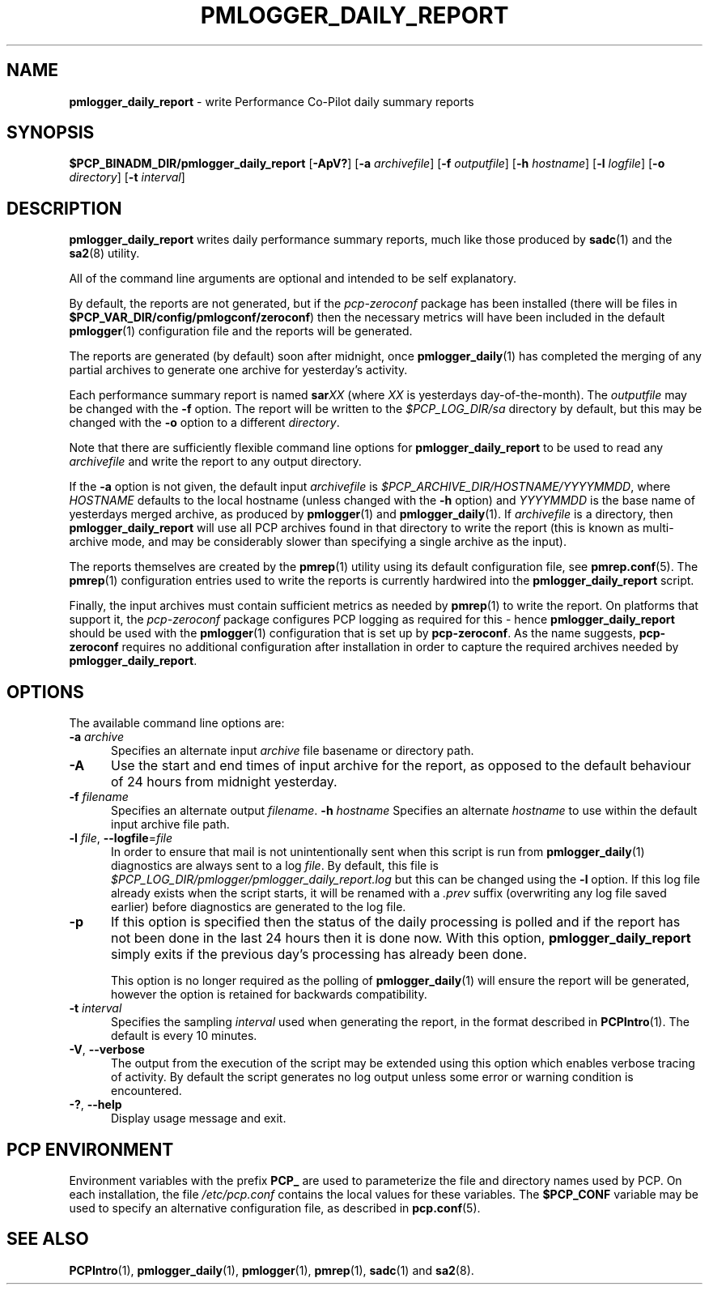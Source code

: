 '\"macro stdmacro
.\"
.\" Copyright (c) 2018-2019 Red Hat.
.\"
.\" This program is free software; you can redistribute it and/or modify it
.\" under the terms of the GNU General Public License as published by the
.\" Free Software Foundation; either version 2 of the License, or (at your
.\" option) any later version.
.\"
.\" This program is distributed in the hope that it will be useful, but
.\" WITHOUT ANY WARRANTY; without even the implied warranty of MERCHANTABILITY
.\" or FITNESS FOR A PARTICULAR PURPOSE.  See the GNU General Public License
.\" for more details.
.\"
.TH PMLOGGER_DAILY_REPORT 1 "PCP" "Performance Co-Pilot"
.SH NAME
\f3pmlogger_daily_report\f1 \- write Performance Co-Pilot daily summary reports
.SH SYNOPSIS
.B $PCP_BINADM_DIR/pmlogger_daily_report
[\f3\-ApV?\f1]
[\f3\-a\f1 \f2archivefile\f1]
[\f3\-f\f1 \f2outputfile\f1]
[\f3\-h\f1 \f2hostname\f1]
[\f3\-l\f1 \f2logfile\f1]
[\f3\-o\f1 \f2directory\f1]
[\f3\-t\f1 \f2interval\f1]
.SH DESCRIPTION
.B pmlogger_daily_report
writes daily performance summary reports, much like those produced by
.BR sadc (1)
and the
.BR sa2 (8)
utility.
.PP
All of the command line arguments are optional and intended to be self
explanatory.
.PP
By default, the reports are not generated, but
if the
.I pcp-zeroconf
package has been installed (there will be files
in
.BR $PCP_VAR_DIR/config/pmlogconf/zeroconf )
then the necessary metrics will have been included in the default
.BR pmlogger (1)
configuration file and the reports will be generated.
.PP
The reports are generated (by default) soon after midnight, once
.BR pmlogger_daily (1)
has completed the merging of any partial archives to generate one
archive for yesterday's activity.
.PP
Each performance summary report is named
.BI sar XX
(where
.I XX
is yesterdays day-of-the-month).
The
.I outputfile
may be changed with the
.B \-f
option.
The report will be written to the
.I $PCP_LOG_DIR/sa
directory by default, but this may be changed with the
.B \-o
option to a different
.IR directory .
.PP
Note that there are sufficiently flexible command line options for
.B pmlogger_daily_report
to be used to read any
.I archivefile
and write the report to any output directory.
.PP
If the
.B \-a
option is not given, the default input
.I archivefile
is
.IR $PCP_ARCHIVE_DIR/HOSTNAME/YYYYMMDD ,
where
.I HOSTNAME
defaults to the local hostname (unless changed with the
.B \-h
option) and
.I YYYYMMDD
is the base name of yesterdays merged archive, as produced by
.BR pmlogger (1)
and
.BR pmlogger_daily (1).
If
.I archivefile
is a directory, then
.B pmlogger_daily_report
will use all PCP archives found in that directory
to write the report (this is known as multi-archive mode,
and may be considerably slower than specifying a single
archive as the input).
.PP
The reports themselves are created by the
.BR pmrep (1)
utility using its default configuration file, see
.BR pmrep.conf (5).
The
.BR pmrep (1)
configuration entries used to write the reports is currently hardwired
into the
.B pmlogger_daily_report
script.
.PP
Finally, the input archives must contain sufficient metrics as needed by
.BR pmrep (1)
to write the report.
On platforms that support it, the
.I pcp-zeroconf
package configures PCP logging as required for this \- hence
.B pmlogger_daily_report
should be used with the
.BR pmlogger (1)
configuration that is set up by
.BR pcp-zeroconf .
As the name suggests,
.BR pcp-zeroconf
requires no additional configuration after installation in order to
capture the required archives needed by
.BR pmlogger_daily_report .
.SH OPTIONS
The available command line options are:
.TP 5
\fB\-a\fR \fIarchive\fR
Specifies an alternate input
.I archive
file basename or directory path.
.TP
\fB\-A\fR
Use the start and end times of input archive for the report, as
opposed to the default behaviour of 24 hours from midnight yesterday.
.TP
\fB\-f\fR \fIfilename\fR
Specifies an alternate output
.IR filename .
\fB\-h\fR \fIhostname\fR
Specifies an alternate
.I hostname
to use within the default input archive file path.
.TP
\fB\-l\fR \fIfile\fR, \fB\-\-logfile\fR=\fIfile\fR
In order to ensure that mail is not unintentionally sent when this
script is run from
.BR pmlogger_daily (1)
diagnostics are always sent to a log
.IR file .
By default, this file is
.I $PCP_LOG_DIR/pmlogger/pmlogger_daily_report.log
but this can be changed using the
.B \-l
option.
If this log file already exists when the script starts, it will be
renamed with a
.I .prev
suffix (overwriting any log file saved earlier) before diagnostics
are generated to the log file.
.TP
\fB\-p\fR
If this option is specified
then the status of the daily processing is polled and if the
report has not been done in the last 24 hours then it is done now.
With this option,
.B pmlogger_daily_report
simply exits if the previous day's processing has already been
done.
.RS
.PP
This option is no longer required as the polling of
.BR pmlogger_daily (1)
will ensure the report will be generated, however the option is retained
for backwards compatibility.
.RE
.TP
\fB\-t\fR \fIinterval\fR
Specifies the sampling
.I interval
used when generating the report, in the format described in
.BR PCPIntro (1).
The default is every 10 minutes.
.TP
\fB\-V\fR, \fB\-\-verbose\fR
The output from the execution of the script may be extended using
this option which enables verbose tracing of activity.
By default the script generates no log output unless some error or
warning condition is encountered.
.TP
\fB\-?\fR, \fB\-\-help\fR
Display usage message and exit.
.SH PCP ENVIRONMENT
Environment variables with the prefix \fBPCP_\fP are used to parameterize
the file and directory names used by PCP.
On each installation, the
file \fI/etc/pcp.conf\fP contains the local values for these variables.
The \fB$PCP_CONF\fP variable may be used to specify an alternative
configuration file, as described in \fBpcp.conf\fP(5).
.SH SEE ALSO
.BR PCPIntro (1),
.BR pmlogger_daily (1),
.BR pmlogger (1),
.BR pmrep (1),
.BR sadc (1)
and
.BR sa2 (8).

.\" control lines for scripts/man-spell
.\" +ok+ YYYYMMDD prev [from .prev suffix] sa sadc zeroconf
